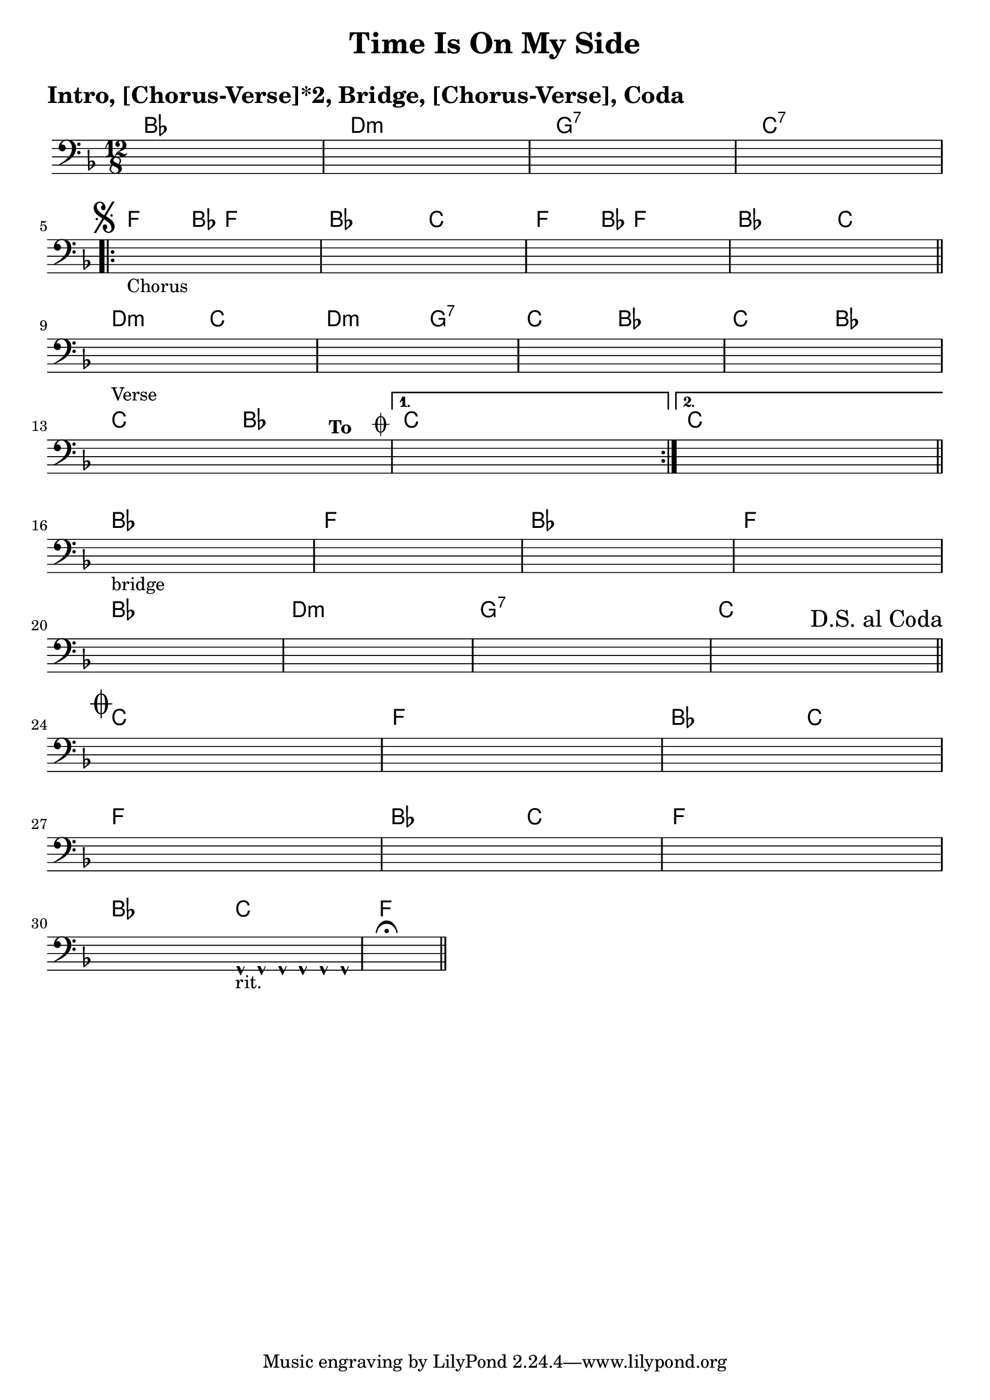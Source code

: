 \version "2.18.0"

\paper{
 indent = 0.1\cm
ragged-bottom=##t
ragged-last = ##t
}

%#(set-global-staff-size 24)
%\override-lines #'(baseline-skip . 4.0 )

\header{
% Center aligned, topmost
title = "Time Is On My Side"  % centered
%subtitle="subtitle" 
%subsubtitle="subsubtitle"
%instrument="lead"  % centered, below other three

% right aligned, top to bottom
%composer = "Composer" % topmost, right-aligned
%arranger = "Arr" % 2nd from top, right-aligned
%opus = 

%left aligned top to bottom
poet = " " % for lead sheets I like to put the key here
%meter = "~180 BPM" % for lead sheets I put the tempo here
%piece = 
}

introChords = \chordmode{
  bes1. d1.:m g1.:7 c1.:7
}
chorusChords= \chordmode{
    %f4. \mark \markup { \musicglyph #"scripts.segno" }   ~ f4 bes8 f2. |
    f4.  ~ f4 bes8 f2. |
    bes2. c2. |
    f4. ~ f4 bes8 f2. |
    bes2. c2. |
}
verseChords=\chordmode{
  d2.:m c2. |
  d2.:m g2.:7 |
  c2.  bes2. |
  c2. bes2. |
  c2. bes2. |
  %c1.
}
bridgeChords=\chordmode{
  bes1. 
  f1.
  bes1.
  f1.
  bes1.
  d1.:m
  g1.:7
  c1.
}
codaChords=\chordmode{
  c1.
  f1.
  bes2. c2. 
  f1.
  bes2. c2.
  f1.
  bes2. c2.
  f1.
}

introBass = {
  r1.
  r1.
  r1.
  r1. 
  \break
}
chorusBass = {
  s1*0 \mark \markup { \musicglyph #"scripts.segno" }
  \relative c {
    f2.-"Chorus" f4. f8 c a |
    bes4. r8 bes b c4. c8 d e |
    f2. f4. f8 c a |
    bes4. r8 bes b c4. c8 c c |
    \bar "||"
    \break
  }
}

verseBass={
  \relative c {
    d4.-"Verse" r8 d d c4. g'8 c,8 cis |
    d4. a'8 d,8 d g4. d4 d8 |
    c4. c4 c8 bes4. bes8 bes b |
    c4. c4 b8 bes4. bes8 bes b |
    c4. c4 a8 bes4. bes8 bes^\markup{ \bold "To " " " \raise #1.1 \musicglyph #"scripts.coda" } b 
    |
    % back to verse: c4. d4. c4. c8 d e
    %to bridge: c4. d4. c4. c4 a8 
    
  }
}


bridgeBass = {
  \relative c {
    bes4.-"bridge" r8 bes8 bes bes4. r8 bes8 bes8 |
    f'4. r8 f8 f f4. r8 f8 d8 |
    bes4. r8 bes8 bes bes4. r8 bes8 bes8 |
    f'4. r8 f8 f f4. r8 f8 d8 |
    bes4. r8 bes8 bes bes4. bes8 bes8 bes8 |
    d4. d8 d8 d8  d4. d8 f8 fis8 |
    
    g8 g,8 g8 g'8 f8 fis8  g8 g,8 g8 g'8 g8 d |
    c4 c8 c4 c8 c4. c8 d \mark \markup{ "D.S. al Coda"} e  \bar "||"
    \break
  }
}

codaBass = {
  \relative c{
    s1*0 \mark \markup { \musicglyph #"scripts.coda"}
    c8 c c d8 d d c8 c c c8 d e |
    f8 f f f8 f f f8 f f f8 c a |
    bes8 bes bes bes8 bes bes c8 c c c8 d e |
    f8 f f f8 f f f8 f f f8 c a |
    bes8 bes bes bes8 bes bes c8 c c c8 d e |
    f8 f f f8 f f f8 f f g8 f d |
    bes8 bes bes bes8 bes bes c8-^-"rit." c-^ c-^ c8-^ c-^ c-^ |
    f,1.\fermata \bar "||"
  }
}

% achords = \chordmode {
%   g2. g2. a2.:m a4.:m d4.
%   g2. g2. a4.:m g2.
% }



%melody = \relative c' {
%  \clef treble
%  \key <++> \major
%  \time 4/4
%  
%  f4 e8[ c] d4 g
%  a2 ~ a
%}

%harmonies = \chordmode {
%  a4:7 a4:7 a4:7 a4:7
% d4:7 d4:7 a4:7 a4:7
% e4:7 d4:7 a4:7 e4:7
%}

keysig={ \key e \major }
timesig={ \numericTimeSignature \time 4/4 }

\markup { \huge \bold "Intro, [Chorus-Verse]*2, Bridge, [Chorus-Verse], Coda"}

\score {
  <<
    \new ChordNames {
      \set chordChanges = ##t
      \introChords
      \repeat volta 2 {
	\chorusChords
	\verseChords
      }
      \alternative{
	{ c1. }
	{ \once \set chordChanges = ##f c1. }
      }
      \bridgeChords
      \codaChords
    }
    \new Staff {
      \key f \major 
      \time 12/8 
      \clef "bass"
      \hideNotes % uncomment this to just get empty staff
      \introBass
      \repeat volta 2 {
	\chorusBass
	\verseBass
      }
      \alternative{
	{c4. d4. c4. c8 d e}
	{ c4. d4. c4. c4 a8  \bar "||"}
      }
      \break
      \bridgeBass
      \codaBass
    }
>>
  
  \layout{ }
}

